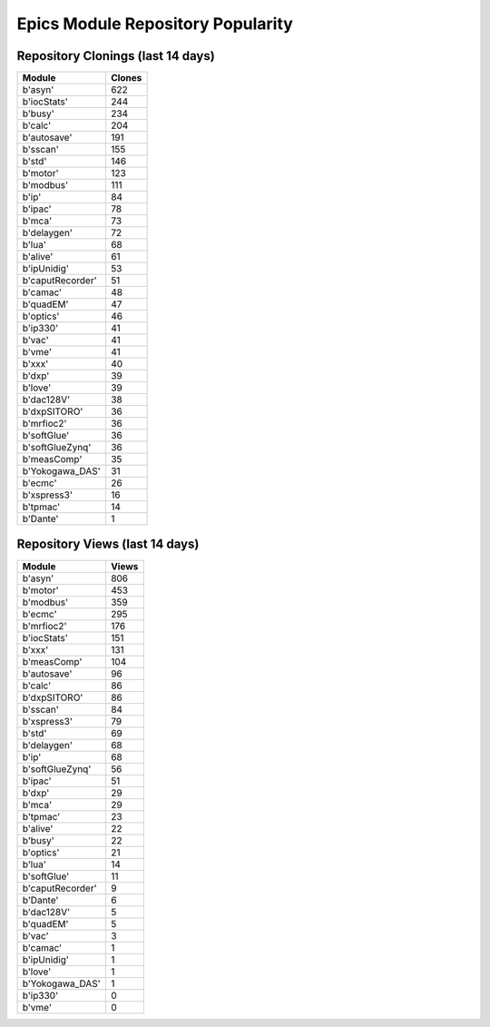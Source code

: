 ==================================
Epics Module Repository Popularity
==================================



Repository Clonings (last 14 days)
----------------------------------
.. csv-table::
   :header: Module, Clones

   b'asyn', 622
   b'iocStats', 244
   b'busy', 234
   b'calc', 204
   b'autosave', 191
   b'sscan', 155
   b'std', 146
   b'motor', 123
   b'modbus', 111
   b'ip', 84
   b'ipac', 78
   b'mca', 73
   b'delaygen', 72
   b'lua', 68
   b'alive', 61
   b'ipUnidig', 53
   b'caputRecorder', 51
   b'camac', 48
   b'quadEM', 47
   b'optics', 46
   b'ip330', 41
   b'vac', 41
   b'vme', 41
   b'xxx', 40
   b'dxp', 39
   b'love', 39
   b'dac128V', 38
   b'dxpSITORO', 36
   b'mrfioc2', 36
   b'softGlue', 36
   b'softGlueZynq', 36
   b'measComp', 35
   b'Yokogawa_DAS', 31
   b'ecmc', 26
   b'xspress3', 16
   b'tpmac', 14
   b'Dante', 1



Repository Views (last 14 days)
-------------------------------
.. csv-table::
   :header: Module, Views

   b'asyn', 806
   b'motor', 453
   b'modbus', 359
   b'ecmc', 295
   b'mrfioc2', 176
   b'iocStats', 151
   b'xxx', 131
   b'measComp', 104
   b'autosave', 96
   b'calc', 86
   b'dxpSITORO', 86
   b'sscan', 84
   b'xspress3', 79
   b'std', 69
   b'delaygen', 68
   b'ip', 68
   b'softGlueZynq', 56
   b'ipac', 51
   b'dxp', 29
   b'mca', 29
   b'tpmac', 23
   b'alive', 22
   b'busy', 22
   b'optics', 21
   b'lua', 14
   b'softGlue', 11
   b'caputRecorder', 9
   b'Dante', 6
   b'dac128V', 5
   b'quadEM', 5
   b'vac', 3
   b'camac', 1
   b'ipUnidig', 1
   b'love', 1
   b'Yokogawa_DAS', 1
   b'ip330', 0
   b'vme', 0
